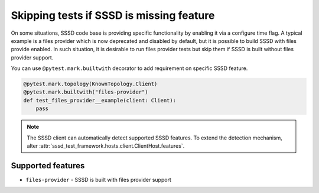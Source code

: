 Skipping tests if SSSD is missing feature
#########################################

On some situations, SSSD code base is providing specific functionality by
enabling it via a configure time flag. A typical example is a files provider
which is now deprecated and disabled by default, but it is possible to build
SSSD with files provide enabled. In such situation, it is desirable to run
files provider tests but skip them if SSSD is built without files provider
support.

You can use ``@pytest.mark.builtwith`` decorator to add requirement on
specific SSSD feature.

.. code-block:: python

    @pytest.mark.topology(KnownTopology.Client)
    @pytest.mark.builtwith("files-provider")
    def test_files_provider__example(client: Client):
        pass

.. note::

    The SSSD client can automatically detect supported SSSD features. To extend
    the detection mechanism, alter
    :attr:`sssd_test_framework.hosts.client.ClientHost.features`.

.. seealso::

    ``@pytest.mark.builtwith`` is internally converted into
    ``@pytest.mark.require`` which comes from pytest-mh. You can use this marker
    for some advanced conditions. See `pytest-mh documentation
    <https://pytest-mh.readthedocs.io/en/latest/runtime-requirements.html>`__
    for more information.

Supported features
==================

* ``files-provider`` - SSSD is built with files provider support
